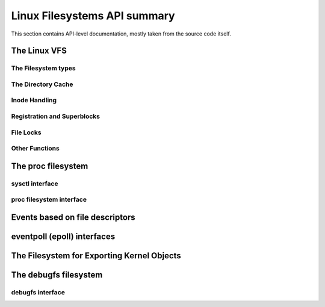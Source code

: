 =============================
Linux Filesystems API summary
=============================

This section contains API-level documentation, mostly taken from the source
code itself.

The Linux VFS
=============

The Filesystem types
--------------------

.. kernel-doc:: include/linux/fs.h
   :internal:

The Directory Cache
-------------------

.. kernel-doc:: fs/dcache.c
   :export:

.. kernel-doc:: include/linux/dcache.h
   :internal:

Inode Handling
--------------

.. kernel-doc:: fs/inode.c
   :export:

.. kernel-doc:: fs/bad_inode.c
   :export:

Registration and Superblocks
----------------------------

.. kernel-doc:: fs/super.c
   :export:

File Locks
----------

.. kernel-doc:: fs/locks.c
   :export:

.. kernel-doc:: fs/locks.c
   :internal:

Other Functions
---------------

.. kernel-doc:: fs/mpage.c
   :export:

.. kernel-doc:: fs/namei.c
   :export:

.. kernel-doc:: fs/buffer.c
   :export:

.. kernel-doc:: block/bio.c
   :export:

.. kernel-doc:: fs/seq_file.c
   :export:

.. kernel-doc:: fs/filesystems.c
   :export:

.. kernel-doc:: fs/fs-writeback.c
   :export:

.. kernel-doc:: fs/anon_inodes.c
   :export:

.. kernel-doc:: fs/attr.c
   :export:

.. kernel-doc:: fs/d_path.c
   :export:

.. kernel-doc:: fs/dax.c
   :export:

.. kernel-doc:: fs/libfs.c
   :export:

.. kernel-doc:: fs/posix_acl.c
   :export:

.. kernel-doc:: fs/stat.c
   :export:

.. kernel-doc:: fs/sync.c
   :export:

.. kernel-doc:: fs/xattr.c
   :export:

.. kernel-doc:: fs/namespace.c
   :export:

The proc filesystem
===================

sysctl interface
----------------

.. kernel-doc:: kernel/sysctl.c
   :export:

proc filesystem interface
-------------------------

.. kernel-doc:: fs/proc/base.c
   :internal:

Events based on file descriptors
================================

.. kernel-doc:: fs/eventfd.c
   :export:

eventpoll (epoll) interfaces
============================

.. kernel-doc:: fs/eventpoll.c
   :internal:

The Filesystem for Exporting Kernel Objects
===========================================

.. kernel-doc:: fs/sysfs/file.c
   :export:

.. kernel-doc:: fs/sysfs/symlink.c
   :export:

The debugfs filesystem
======================

debugfs interface
-----------------

.. kernel-doc:: fs/debugfs/inode.c
   :export:

.. kernel-doc:: fs/debugfs/file.c
   :export:
